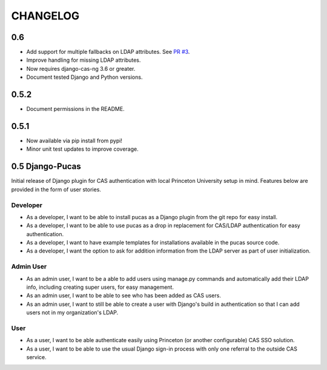 CHANGELOG
=========

0.6
-----
* Add support for multiple fallbacks on LDAP attributes. See `PR #3 <https://github.com/Princeton-CDH/django-pucas/pull/>`_.
* Improve handling for missing LDAP attributes.
* Now requires django-cas-ng 3.6 or greater.
* Document tested Django and Python versions.

0.5.2
-----

* Document permissions in the README.

0.5.1
-----

* Now available via pip install from pypi!
* Minor unit test updates to improve coverage.

0.5 Django-Pucas
----------------

Initial release of Django plugin for CAS authentication with local Princeton University setup
in mind. Features below are provided in the form of user stories.

Developer
~~~~~~~~~
* As a developer, I want to be able to install pucas as a Django plugin from the git repo for easy install.
* As a developer, I want to be able to use pucas as a drop in replacement for CAS/LDAP authentication for easy authentication.
* As a developer, I want to have example templates for installations available in the pucas source code.
* As a developer, I want the option to ask for addition information from the LDAP server as part of user initialization.

Admin User
~~~~~~~~~~
* As an admin user, I want to be a able to add users using manage.py commands and automatically add their LDAP info, including creating super users, for easy management.
* As an admin user, I want to be able to see who has been added as CAS users.
* As an admin user, I want to still be able to create a user with Django's build in authentication so that I can add users not in my organization's LDAP.

User
~~~~
* As a user, I want to be able authenticate easily using Princeton (or another configurable) CAS SSO solution.
* As a user, I want to be able to use the usual Django sign-in process with only one referral to the outside CAS service.
